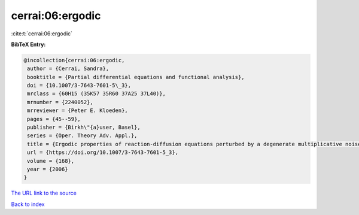 cerrai:06:ergodic
=================

:cite:t:`cerrai:06:ergodic`

**BibTeX Entry:**

.. code-block:: bibtex

   @incollection{cerrai:06:ergodic,
    author = {Cerrai, Sandra},
    booktitle = {Partial differential equations and functional analysis},
    doi = {10.1007/3-7643-7601-5\_3},
    mrclass = {60H15 (35K57 35R60 37A25 37L40)},
    mrnumber = {2240052},
    mrreviewer = {Peter E. Kloeden},
    pages = {45--59},
    publisher = {Birkh\"{a}user, Basel},
    series = {Oper. Theory Adv. Appl.},
    title = {Ergodic properties of reaction-diffusion equations perturbed by a degenerate multiplicative noise},
    url = {https://doi.org/10.1007/3-7643-7601-5_3},
    volume = {168},
    year = {2006}
   }
`The URL link to the source <ttps://doi.org/10.1007/3-7643-7601-5_3}>`_


`Back to index <../By-Cite-Keys.html>`_
